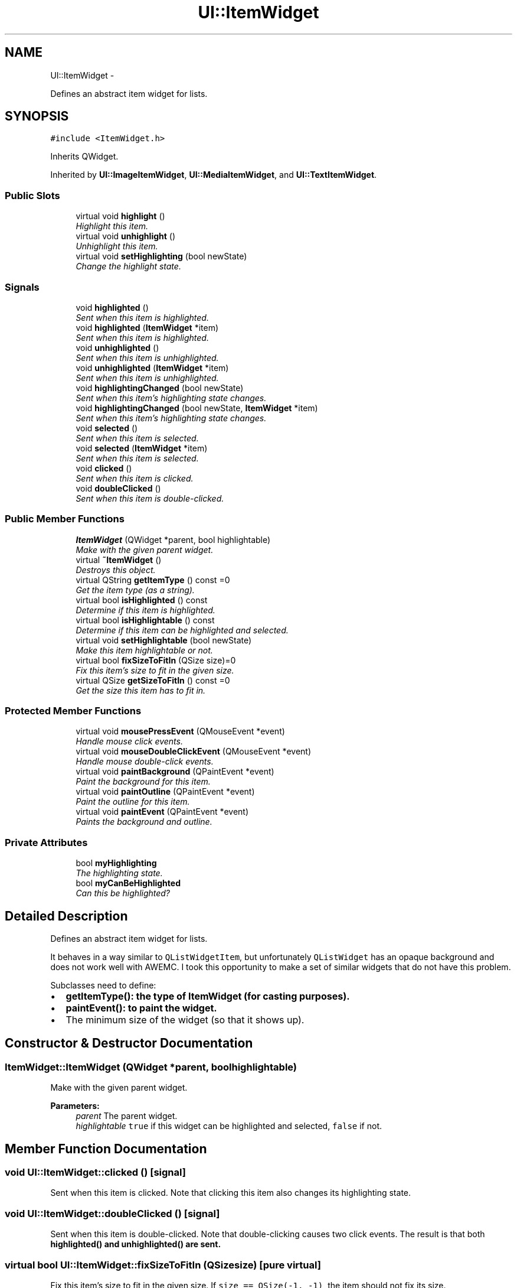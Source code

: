 .TH "UI::ItemWidget" 3 "Sat May 10 2014" "Version 0.1" "AWE Media Center" \" -*- nroff -*-
.ad l
.nh
.SH NAME
UI::ItemWidget \- 
.PP
Defines an abstract item widget for lists\&.  

.SH SYNOPSIS
.br
.PP
.PP
\fC#include <ItemWidget\&.h>\fP
.PP
Inherits QWidget\&.
.PP
Inherited by \fBUI::ImageItemWidget\fP, \fBUI::MediaItemWidget\fP, and \fBUI::TextItemWidget\fP\&.
.SS "Public Slots"

.in +1c
.ti -1c
.RI "virtual void \fBhighlight\fP ()"
.br
.RI "\fIHighlight this item\&. \fP"
.ti -1c
.RI "virtual void \fBunhighlight\fP ()"
.br
.RI "\fIUnhighlight this item\&. \fP"
.ti -1c
.RI "virtual void \fBsetHighlighting\fP (bool newState)"
.br
.RI "\fIChange the highlight state\&. \fP"
.in -1c
.SS "Signals"

.in +1c
.ti -1c
.RI "void \fBhighlighted\fP ()"
.br
.RI "\fISent when this item is highlighted\&. \fP"
.ti -1c
.RI "void \fBhighlighted\fP (\fBItemWidget\fP *item)"
.br
.RI "\fISent when this item is highlighted\&. \fP"
.ti -1c
.RI "void \fBunhighlighted\fP ()"
.br
.RI "\fISent when this item is unhighlighted\&. \fP"
.ti -1c
.RI "void \fBunhighlighted\fP (\fBItemWidget\fP *item)"
.br
.RI "\fISent when this item is unhighlighted\&. \fP"
.ti -1c
.RI "void \fBhighlightingChanged\fP (bool newState)"
.br
.RI "\fISent when this item's highlighting state changes\&. \fP"
.ti -1c
.RI "void \fBhighlightingChanged\fP (bool newState, \fBItemWidget\fP *item)"
.br
.RI "\fISent when this item's highlighting state changes\&. \fP"
.ti -1c
.RI "void \fBselected\fP ()"
.br
.RI "\fISent when this item is selected\&. \fP"
.ti -1c
.RI "void \fBselected\fP (\fBItemWidget\fP *item)"
.br
.RI "\fISent when this item is selected\&. \fP"
.ti -1c
.RI "void \fBclicked\fP ()"
.br
.RI "\fISent when this item is clicked\&. \fP"
.ti -1c
.RI "void \fBdoubleClicked\fP ()"
.br
.RI "\fISent when this item is double-clicked\&. \fP"
.in -1c
.SS "Public Member Functions"

.in +1c
.ti -1c
.RI "\fBItemWidget\fP (QWidget *parent, bool highlightable)"
.br
.RI "\fIMake with the given parent widget\&. \fP"
.ti -1c
.RI "virtual \fB~ItemWidget\fP ()"
.br
.RI "\fIDestroys this object\&. \fP"
.ti -1c
.RI "virtual QString \fBgetItemType\fP () const =0"
.br
.RI "\fIGet the item type (as a string)\&. \fP"
.ti -1c
.RI "virtual bool \fBisHighlighted\fP () const "
.br
.RI "\fIDetermine if this item is highlighted\&. \fP"
.ti -1c
.RI "virtual bool \fBisHighlightable\fP () const "
.br
.RI "\fIDetermine if this item can be highlighted and selected\&. \fP"
.ti -1c
.RI "virtual void \fBsetHighlightable\fP (bool newState)"
.br
.RI "\fIMake this item highlightable or not\&. \fP"
.ti -1c
.RI "virtual bool \fBfixSizeToFitIn\fP (QSize size)=0"
.br
.RI "\fIFix this item's size to fit in the given size\&. \fP"
.ti -1c
.RI "virtual QSize \fBgetSizeToFitIn\fP () const =0"
.br
.RI "\fIGet the size this item has to fit in\&. \fP"
.in -1c
.SS "Protected Member Functions"

.in +1c
.ti -1c
.RI "virtual void \fBmousePressEvent\fP (QMouseEvent *event)"
.br
.RI "\fIHandle mouse click events\&. \fP"
.ti -1c
.RI "virtual void \fBmouseDoubleClickEvent\fP (QMouseEvent *event)"
.br
.RI "\fIHandle mouse double-click events\&. \fP"
.ti -1c
.RI "virtual void \fBpaintBackground\fP (QPaintEvent *event)"
.br
.RI "\fIPaint the background for this item\&. \fP"
.ti -1c
.RI "virtual void \fBpaintOutline\fP (QPaintEvent *event)"
.br
.RI "\fIPaint the outline for this item\&. \fP"
.ti -1c
.RI "virtual void \fBpaintEvent\fP (QPaintEvent *event)"
.br
.RI "\fIPaints the background and outline\&. \fP"
.in -1c
.SS "Private Attributes"

.in +1c
.ti -1c
.RI "bool \fBmyHighlighting\fP"
.br
.RI "\fIThe highlighting state\&. \fP"
.ti -1c
.RI "bool \fBmyCanBeHighlighted\fP"
.br
.RI "\fICan this be highlighted? \fP"
.in -1c
.SH "Detailed Description"
.PP 
Defines an abstract item widget for lists\&. 

It behaves in a way similar to \fCQListWidgetItem\fP, but unfortunately \fCQListWidget\fP has an opaque background and does not work well with AWEMC\&. I took this opportunity to make a set of similar widgets that do not have this problem\&.
.PP
Subclasses need to define:
.IP "\(bu" 2
\fC\fBgetItemType()\fP\fP: the type of \fC\fBItemWidget\fP\fP (for casting purposes)\&.
.IP "\(bu" 2
\fC\fBpaintEvent()\fP\fP: to paint the widget\&.
.IP "\(bu" 2
The minimum size of the widget (so that it shows up)\&. 
.PP

.SH "Constructor & Destructor Documentation"
.PP 
.SS "ItemWidget::ItemWidget (QWidget *parent, boolhighlightable)"

.PP
Make with the given parent widget\&. 
.PP
\fBParameters:\fP
.RS 4
\fIparent\fP The parent widget\&. 
.br
\fIhighlightable\fP \fCtrue\fP if this widget can be highlighted and selected, \fCfalse\fP if not\&. 
.RE
.PP

.SH "Member Function Documentation"
.PP 
.SS "void UI::ItemWidget::clicked ()\fC [signal]\fP"

.PP
Sent when this item is clicked\&. Note that clicking this item also changes its highlighting state\&. 
.SS "void UI::ItemWidget::doubleClicked ()\fC [signal]\fP"

.PP
Sent when this item is double-clicked\&. Note that double-clicking causes two click events\&. The result is that both \fC\fBhighlighted()\fP\fP and \fC\fBunhighlighted()\fP\fP are sent\&. 
.SS "virtual bool UI::ItemWidget::fixSizeToFitIn (QSizesize)\fC [pure virtual]\fP"

.PP
Fix this item's size to fit in the given size\&. If \fCsize == QSize(-1, -1)\fP, the item should not fix its size\&.
.PP
This is mostly used by \fC\fBItemCollectionWidget\fP\fPs to make sure that the item does not get swallowed up by the spacers used to align the items\&.
.PP
\fBParameters:\fP
.RS 4
\fIsize\fP The size to fit inside\&.
.RE
.PP
\fBReturns:\fP
.RS 4
\fCtrue\fP if this item can fit in \fCsize\fP, \fCfalse\fP if it cannot\&. 
.RE
.PP

.PP
Implemented in \fBUI::ImageItemWidget\fP, \fBUI::TextItemWidget\fP, and \fBUI::MediaItemWidget\fP\&.
.SS "virtual QString UI::ItemWidget::getItemType () const\fC [pure virtual]\fP"

.PP
Get the item type (as a string)\&. 
.PP
\fBReturns:\fP
.RS 4
The item type (as a string)\&. 
.RE
.PP

.PP
Implemented in \fBUI::ImageItemWidget\fP, \fBUI::TextItemWidget\fP, and \fBUI::MediaItemWidget\fP\&.
.SS "virtual QSize UI::ItemWidget::getSizeToFitIn () const\fC [pure virtual]\fP"

.PP
Get the size this item has to fit in\&. This is the size set by \fC\fBfixSizeToFitIn()\fP\fP\&.
.PP
\fBReturns:\fP
.RS 4
The size this item has to fit in\&. 
.RE
.PP

.PP
Implemented in \fBUI::ImageItemWidget\fP, \fBUI::TextItemWidget\fP, and \fBUI::MediaItemWidget\fP\&.
.SS "void ItemWidget::highlight ()\fC [virtual]\fP, \fC [slot]\fP"

.PP
Highlight this item\&. There are two steps to item selection: highlighting and selection\&. It is like click vs\&. double-click\&.
.PP
Highlighting the item also causes a change in the appearance of the item\&. 
.SS "void UI::ItemWidget::highlighted (\fBItemWidget\fP *item)\fC [signal]\fP"

.PP
Sent when this item is highlighted\&. 
.PP
\fBParameters:\fP
.RS 4
\fIitem\fP This item\&. 
.RE
.PP

.SS "void UI::ItemWidget::highlightingChanged (boolnewState)\fC [signal]\fP"

.PP
Sent when this item's highlighting state changes\&. 
.PP
\fBParameters:\fP
.RS 4
\fInewState\fP The new highlighting state\&. 
.RE
.PP

.SS "void UI::ItemWidget::highlightingChanged (boolnewState, \fBItemWidget\fP *item)\fC [signal]\fP"

.PP
Sent when this item's highlighting state changes\&. 
.PP
\fBParameters:\fP
.RS 4
\fInewState\fP The new highlighting state\&. 
.br
\fIitem\fP This item\&. 
.RE
.PP

.SS "bool ItemWidget::isHighlightable () const\fC [virtual]\fP"

.PP
Determine if this item can be highlighted and selected\&. 
.PP
\fBReturns:\fP
.RS 4
\fCtrue\fP if this item is highlightabel, \fCfalse\fP otherwise\&. 
.RE
.PP

.SS "bool ItemWidget::isHighlighted () const\fC [virtual]\fP"

.PP
Determine if this item is highlighted\&. 
.PP
\fBReturns:\fP
.RS 4
\fCtrue\fP if this item is highlighted, \fCfalse\fP otherwise\&. 
.RE
.PP

.SS "void ItemWidget::mouseDoubleClickEvent (QMouseEvent *event)\fC [protected]\fP, \fC [virtual]\fP"

.PP
Handle mouse double-click events\&. Left-double-clicking on an item selects it\&.
.PP
\fBParameters:\fP
.RS 4
\fIevent\fP The mouse event\&. 
.RE
.PP

.SS "void ItemWidget::mousePressEvent (QMouseEvent *event)\fC [protected]\fP, \fC [virtual]\fP"

.PP
Handle mouse click events\&. Left-clicking on an item highlights it\&.
.PP
\fBParameters:\fP
.RS 4
\fIevent\fP The mouse event\&. 
.RE
.PP

.SS "void ItemWidget::paintBackground (QPaintEvent *event)\fC [protected]\fP, \fC [virtual]\fP"

.PP
Paint the background for this item\&. Generally, the background is only painted if the item is highlighted, but it depends on the subclass\&.
.PP
The background is a blue gradient\&.
.PP
\fBParameters:\fP
.RS 4
\fIevent\fP The (unused) paint event\&. 
.RE
.PP

.SS "void ItemWidget::paintEvent (QPaintEvent *event)\fC [protected]\fP, \fC [virtual]\fP"

.PP
Paints the background and outline\&. 
.PP
\fBParameters:\fP
.RS 4
\fIevent\fP The paint event\&. 
.RE
.PP

.PP
Reimplemented in \fBUI::TextItemWidget\fP, and \fBUI::ImageItemWidget\fP\&.
.SS "void ItemWidget::paintOutline (QPaintEvent *event)\fC [protected]\fP, \fC [virtual]\fP"

.PP
Paint the outline for this item\&. Generally, the outline is only painted if the item is highlighted, but it depends on the subclass\&.
.PP
The outline is a solid black color\&.
.PP
\fBParameters:\fP
.RS 4
\fIevent\fP The (unused) paint event\&. 
.RE
.PP

.SS "void UI::ItemWidget::selected (\fBItemWidget\fP *item)\fC [signal]\fP"

.PP
Sent when this item is selected\&. 
.PP
\fBParameters:\fP
.RS 4
\fIitem\fP This item\&. 
.RE
.PP

.SS "void ItemWidget::setHighlightable (boolnewState)\fC [virtual]\fP"

.PP
Make this item highlightable or not\&. 
.PP
\fBParameters:\fP
.RS 4
\fInewState\fP \fCtrue\fP if this item should be highlightable, \fCfalse\fP if not\&. 
.RE
.PP

.SS "void ItemWidget::setHighlighting (boolnewState)\fC [virtual]\fP, \fC [slot]\fP"

.PP
Change the highlight state\&. There are two steps to item selection: highlighting and selection\&. It is like click vs\&. double-click\&.
.PP
Highlighting/unhighlighting the item also causes a change in the appearance of the item\&.
.PP
\fBParameters:\fP
.RS 4
\fInewState\fP The new highlighting state\&. Sends the appropriate signal depending on the value\&. 
.RE
.PP

.SS "void ItemWidget::unhighlight ()\fC [virtual]\fP, \fC [slot]\fP"

.PP
Unhighlight this item\&. There are two steps to item selection: highlighting and selection\&. It is like click vs\&. double-click\&.
.PP
Unhighlighting the item also causes a change in the appearance of the item\&. 
.SS "void UI::ItemWidget::unhighlighted (\fBItemWidget\fP *item)\fC [signal]\fP"

.PP
Sent when this item is unhighlighted\&. 
.PP
\fBParameters:\fP
.RS 4
\fIitem\fP This item\&. 
.RE
.PP


.SH "Author"
.PP 
Generated automatically by Doxygen for AWE Media Center from the source code\&.
